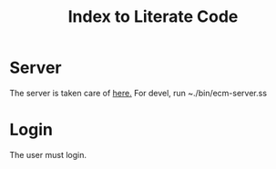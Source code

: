 #+TITLE: Index to Literate Code

* Server

The server is taken care of [[file:Server.org][here.]] For devel, run ~./bin/ecm-server.ss

* Login

The user must login.
